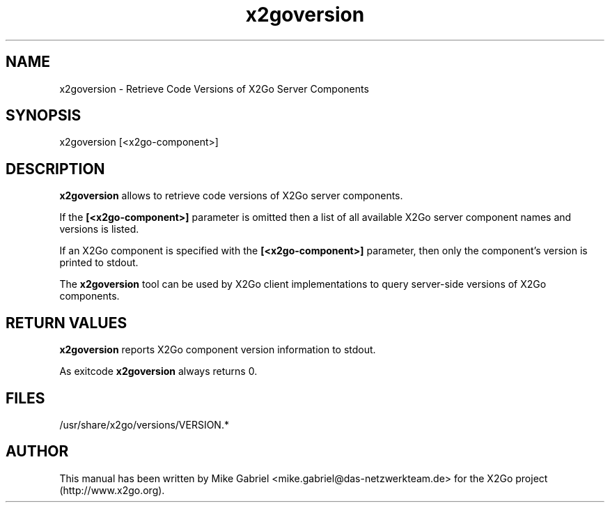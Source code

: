'\" -*- coding: utf-8 -*-
.if \n(.g .ds T< \\FC
.if \n(.g .ds T> \\F[\n[.fam]]
.de URL
\\$2 \(la\\$1\(ra\\$3
..
.if \n(.g .mso www.tmac
.TH x2goversion 8 "Sep 2012" "Version 4.0.x.y" "X2Go Server Tool"
.SH NAME
x2goversion \- Retrieve Code Versions of X2Go Server Components
.SH SYNOPSIS
'nh
.fi
.ad l
x2goversion [<x2go-component>]

.SH DESCRIPTION
\fBx2goversion\fR allows to retrieve code versions of X2Go server components.
.PP
If the
\fB[<x2go-component>]\fR parameter is omitted then a list of all available X2Go server
component names and versions is listed.
.PP
If an X2Go component is specified with the \fB[<x2go-component>]\fR parameter, then only the
component's version is printed to stdout.
.PP
The \fBx2goversion\fR tool can be used by X2Go client implementations to query server-side versions
of X2Go components.
.SH RETURN VALUES
\fBx2goversion\fR reports X2Go component version information to stdout.
.PP
As exitcode \fBx2goversion\fR always returns 0.
.SH FILES
/usr/share/x2go/versions/VERSION.*
.PP
.SH AUTHOR
This manual has been written by Mike Gabriel <mike.gabriel@das-netzwerkteam.de> for the X2Go project
(http://www.x2go.org).
